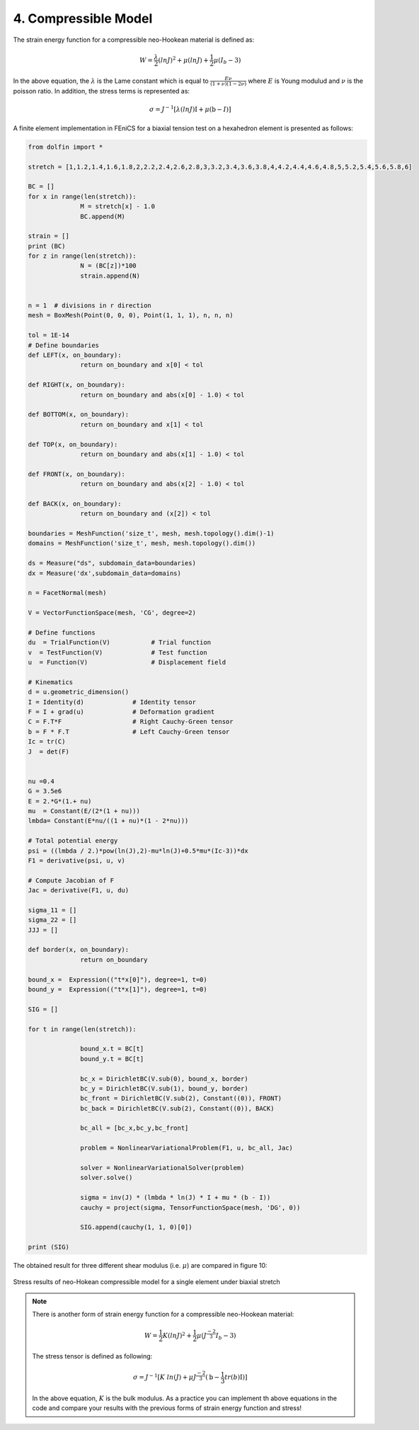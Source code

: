 4. Compressible Model
===========================================

The strain energy function for a compressible neo-Hookean material is defined as: 


.. math:: 
  :name: eq.43

	W=\frac{\lambda}{2}{(lnJ)}^2 + \mu(lnJ) + \frac{1}{2} \mu (I_b-3)

In the above equation, the :math:`\lambda` is the Lame constant which is equal to :math:`\frac{E \nu}{(1+\nu)(1-2 \nu)}` where :math:`E` is Young modulud and :math:`\nu` is the poisson ratio. In addition, the stress terms is represented as:

.. math:: 
  :name: eq.44

	\sigma=J^{-1}[\lambda(lnJ) \textbf{I}+ \mu(\textbf{b}-I)]

A finite element implementation in FEniCS for a biaxial tension test on a hexahedron element is presented as follows: 

.. code-block:: python

	from dolfin import *

	stretch = [1,1.2,1.4,1.6,1.8,2,2.2,2.4,2.6,2.8,3,3.2,3.4,3.6,3.8,4,4.2,4.4,4.6,4.8,5,5.2,5.4,5.6,5.8,6]

	BC = []
	for x in range(len(stretch)):
		      M = stretch[x] - 1.0
		      BC.append(M)

	strain = []
	print (BC)
	for z in range(len(stretch)):
		      N = (BC[z])*100
		      strain.append(N)


	n = 1  # divisions in r direction
	mesh = BoxMesh(Point(0, 0, 0), Point(1, 1, 1), n, n, n)

	tol = 1E-14
	# Define boundaries
	def LEFT(x, on_boundary):
		      return on_boundary and x[0] < tol

	def RIGHT(x, on_boundary):
		      return on_boundary and abs(x[0] - 1.0) < tol

	def BOTTOM(x, on_boundary):
		      return on_boundary and x[1] < tol

	def TOP(x, on_boundary):
		      return on_boundary and abs(x[1] - 1.0) < tol

	def FRONT(x, on_boundary):
		      return on_boundary and abs(x[2] - 1.0) < tol

	def BACK(x, on_boundary):
		      return on_boundary and (x[2]) < tol

	boundaries = MeshFunction('size_t', mesh, mesh.topology().dim()-1)
	domains = MeshFunction('size_t', mesh, mesh.topology().dim())

	ds = Measure("ds", subdomain_data=boundaries)
	dx = Measure('dx',subdomain_data=domains)

	n = FacetNormal(mesh)

	V = VectorFunctionSpace(mesh, 'CG', degree=2)

	# Define functions
	du  = TrialFunction(V)           # Trial function
	v  = TestFunction(V)             # Test function
	u  = Function(V)                 # Displacement field

	# Kinematics
	d = u.geometric_dimension()
	I = Identity(d)             # Identity tensor
	F = I + grad(u)             # Deformation gradient
	C = F.T*F                   # Right Cauchy-Green tensor
	b = F * F.T                 # Left Cauchy-Green tensor
	Ic = tr(C)
	J  = det(F)


	nu =0.4
	G = 3.5e6
	E = 2.*G*(1.+ nu)
	mu  = Constant(E/(2*(1 + nu)))
	lmbda= Constant(E*nu/((1 + nu)*(1 - 2*nu)))

	# Total potential energy
	psi = ((lmbda / 2.)*pow(ln(J),2)-mu*ln(J)+0.5*mu*(Ic-3))*dx
	F1 = derivative(psi, u, v)

	# Compute Jacobian of F
	Jac = derivative(F1, u, du)

	sigma_11 = []
	sigma_22 = []
	JJJ = []

	def border(x, on_boundary):
		      return on_boundary

	bound_x =  Expression(("t*x[0]"), degree=1, t=0)
	bound_y =  Expression(("t*x[1]"), degree=1, t=0)

	SIG = []

	for t in range(len(stretch)):

		      bound_x.t = BC[t]
		      bound_y.t = BC[t]

		      bc_x = DirichletBC(V.sub(0), bound_x, border)
		      bc_y = DirichletBC(V.sub(1), bound_y, border)
		      bc_front = DirichletBC(V.sub(2), Constant((0)), FRONT)
		      bc_back = DirichletBC(V.sub(2), Constant((0)), BACK)

		      bc_all = [bc_x,bc_y,bc_front]

		      problem = NonlinearVariationalProblem(F1, u, bc_all, Jac)

		      solver = NonlinearVariationalSolver(problem)
		      solver.solve()

		      sigma = inv(J) * (lmbda * ln(J) * I + mu * (b - I))
		      cauchy = project(sigma, TensorFunctionSpace(mesh, 'DG', 0))

		      SIG.append(cauchy(1, 1, 0)[0])

	print (SIG)

The obtained result for three different shear modulus (i.e. :math:`\mu`) are compared in figure 10:

.. figure:: PNG/10.png
   :align: center

   Stress results of neo-Hokean compressible model for a single element under biaxial stretch

.. note:: 

   There is another form of strain energy function for a compressible neo-Hookean material: 

   .. math:: 
     :name: eq.45 

		W=\frac{1}{2}K(lnJ)^2 + \frac{1}{2} \mu (J^{\frac{-2}{3}} I_b-3)


   The stress tensor is defined as following: 

   .. math:: 
     :name: eq.46

		\sigma=J^{-1}[K \ ln(J)+ \mu J^{\frac{-2}{3}}(\textbf{b}-\frac{1}{3}tr(b) \textbf{I})]


   In the above equation, :math:`K` is the bulk modulus. As a practice you can implement th above equations in the code and compare your results with the previous forms of strain energy function and stress! 



